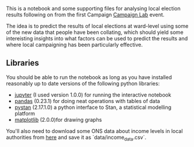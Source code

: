 This is a notebook and some supporting files for analysing local election
results following on from the first Campaign [[https://www.eventbrite.co.uk/e/campaign-lab-ii-modelling-the-2018-local-elections-tickets-47161916562?aff=erelexpmlt][Campaign Lab]] event.

The idea is to predict the results of local elections at ward-level using some
of the new data that people have been collating, which should yield some
intereisting insights into what factors can be used to predict the results and
where local campaigning has been particularly effective.

** Libraries
You should be able to run the notebook as long as you have installed reasonably
up to date versions of the following python libraries:

 - [[http://jupyter.org/install.html][jupyter]] (I used version 1.0.0) for running the interactive notebook
 - [[http://pandas.pydata.org/pandas-docs/stable/][pandas]] (0.23.1) for doing neat operations with tables of data
 - [[http://pystan.readthedocs.io/en/latest/][pystan]] (2.17.1.0) a python interface to Stan, a statistical modelling platform
 - [[https://matplotlib.org/api/pyplot_summary.html][matplotlib]] (2.0.0)for drawing graphs
 
You'll also need to download some ONS data about income levels in local
authorities from [[https://beta.ons.gov.uk/filter-outputs/858e0eae-709b-4bb3-ad31-f730c73d68c1][here]] and save it as `data/income_data.csv`.
